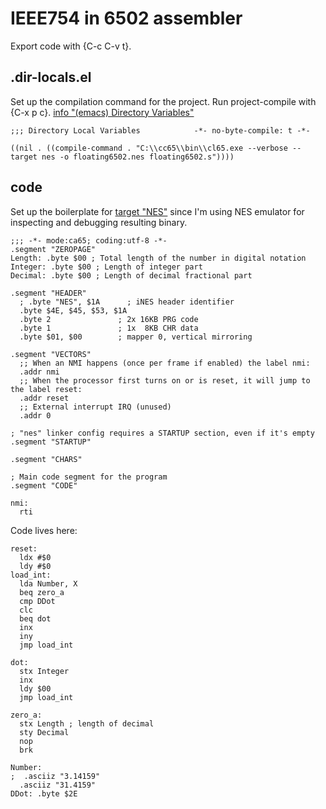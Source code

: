 # -*- org-src-preserve-indentation: t -*-
#+PROPERTY: header-args+  :noweb tangle
#+PROPERTY: header-args+  :exports code
#+auto_tangle: t
* IEEE754 in 6502 assembler
Export code with {C-c C-v t}.

** .dir-locals.el
Set up the compilation command for the project.
Run project-compile with {C-x p c}.
[[info:emacs#Directory Variables][info "(emacs) Directory Variables"]]
#+begin_src elisp :tangle .dir-locals.el
;;; Directory Local Variables            -*- no-byte-compile: t -*-

((nil . ((compile-command . "C:\\cc65\\bin\\cl65.exe --verbose --target nes -o floating6502.nes floating6502.s"))))
#+end_src

** code
Set up the boilerplate for [[file:c:/cc65/cfg/nes.cfg][target "NES"]] since I'm using NES emulator
for inspecting and debugging resulting binary.
#+begin_src ca65 :tangle floating6502.s
;;; -*- mode:ca65; coding:utf-8 -*-
.segment "ZEROPAGE"
Length: .byte $00 ; Total length of the number in digital notation
Integer: .byte $00 ; Length of integer part
Decimal: .byte $00 ; Length of decimal fractional part

.segment "HEADER"
  ; .byte "NES", $1A      ; iNES header identifier
  .byte $4E, $45, $53, $1A
  .byte 2               ; 2x 16KB PRG code
  .byte 1               ; 1x  8KB CHR data
  .byte $01, $00        ; mapper 0, vertical mirroring

.segment "VECTORS"
  ;; When an NMI happens (once per frame if enabled) the label nmi:
  .addr nmi
  ;; When the processor first turns on or is reset, it will jump to the label reset:
  .addr reset
  ;; External interrupt IRQ (unused)
  .addr 0

; "nes" linker config requires a STARTUP section, even if it's empty
.segment "STARTUP"

.segment "CHARS"

; Main code segment for the program
.segment "CODE"

nmi:
  rti
#+end_src

Code lives here:
#+begin_src ca65 :tangle floating6502.s
reset:
  ldx #$0
  ldy #$0
load_int:
  lda Number, X
  beq zero_a
  cmp DDot
  clc
  beq dot
  inx
  iny
  jmp load_int

dot:
  stx Integer
  inx
  ldy $00
  jmp load_int

zero_a:
  stx Length ; length of decimal
  sty Decimal
  nop
  brk

Number:
;  .asciiz "3.14159"
  .asciiz "31.4159"
DDot: .byte $2E
#+end_src

